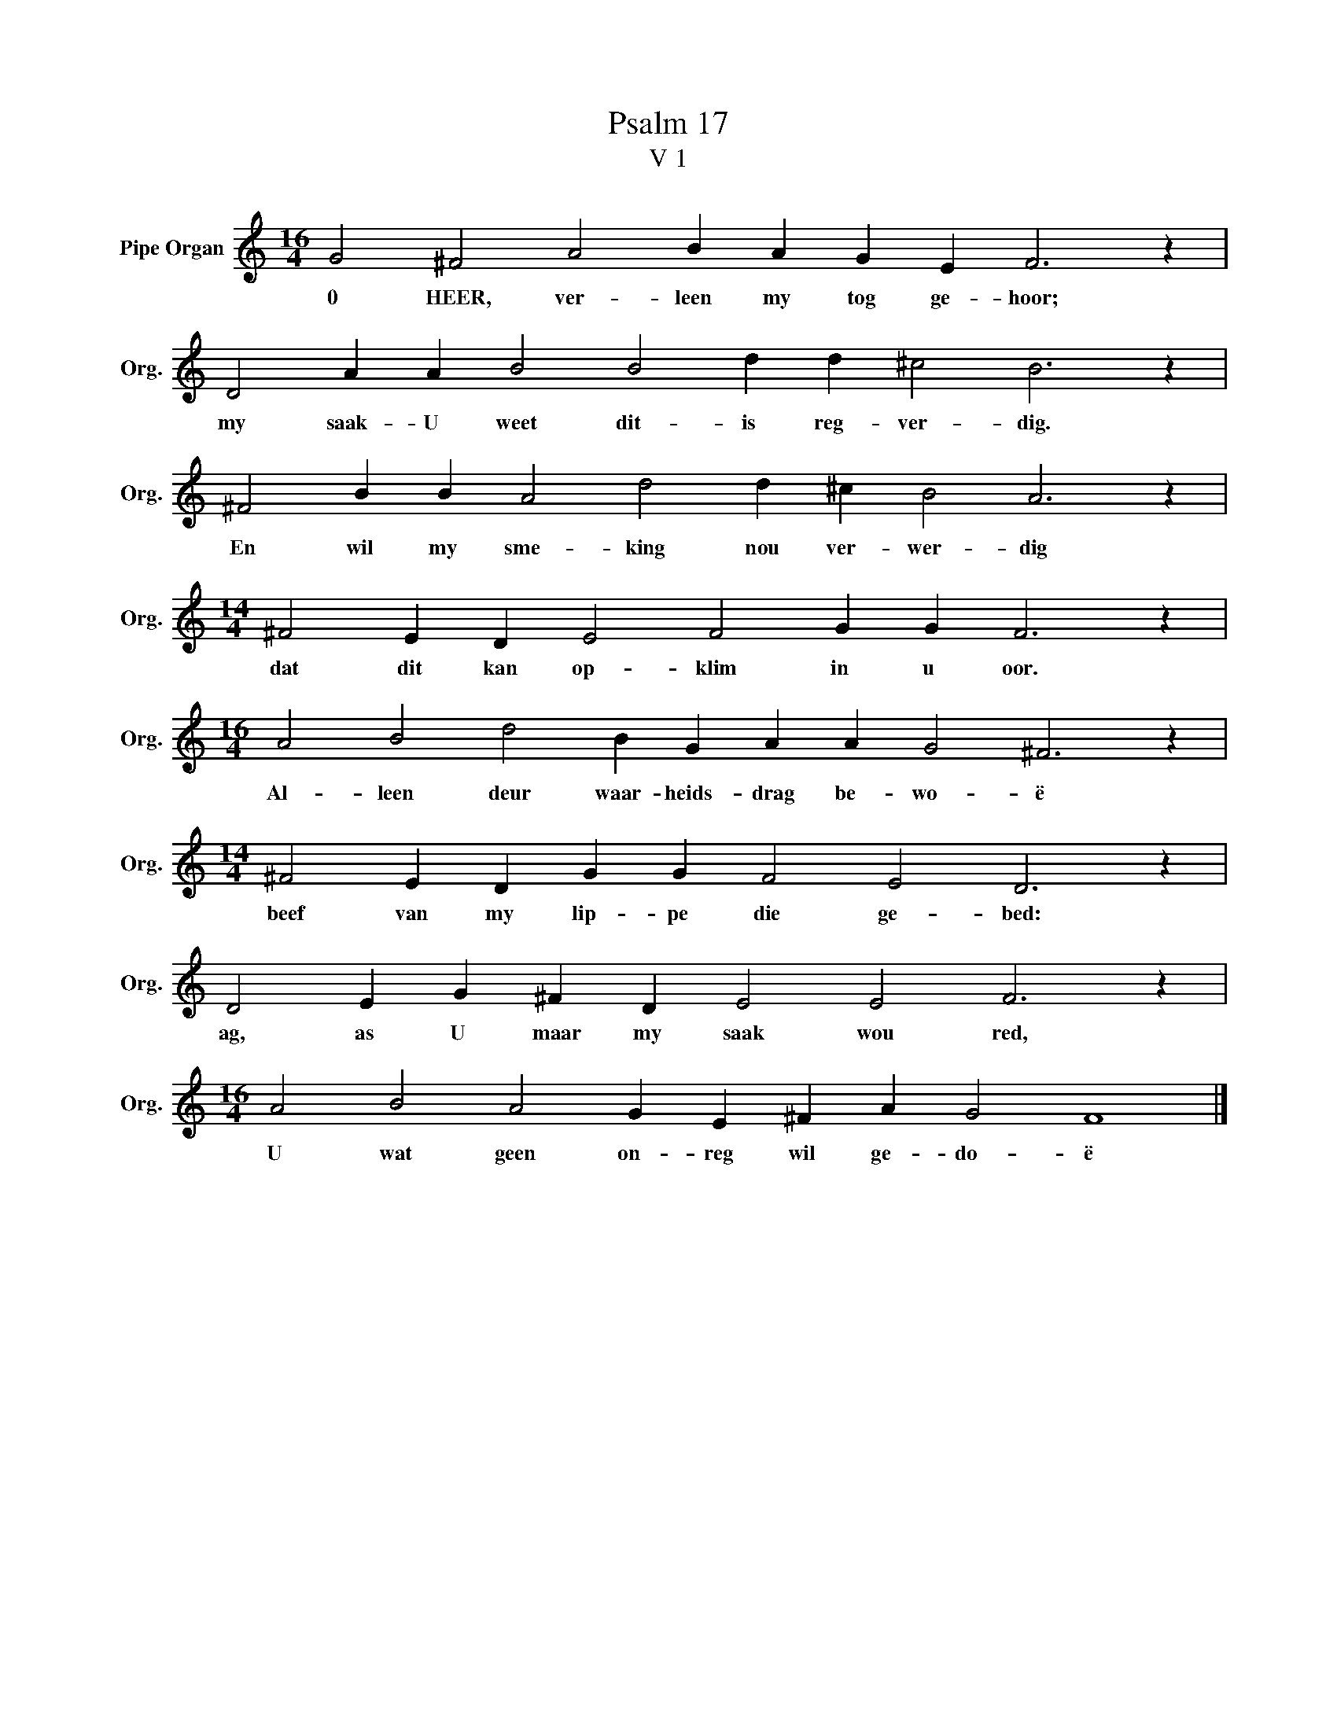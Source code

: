 X:1
T:Psalm 17
T:V 1
L:1/4
M:16/4
I:linebreak $
K:C
V:1 treble nm="Pipe Organ" snm="Org."
V:1
 G2 ^F2 A2 B A G E F3 z |$ D2 A A B2 B2 d d ^c2 B3 z |$ ^F2 B B A2 d2 d ^c B2 A3 z |$ %3
w: 0 HEER, ver- leen my tog ge- hoor;|my saak- U weet dit- is reg- ver- dig.|En wil my sme- king nou ver- wer- dig|
[M:14/4] ^F2 E D E2 F2 G G F3 z |$[M:16/4] A2 B2 d2 B G A A G2 ^F3 z |$ %5
w: dat dit kan op- klim in u oor.|Al- leen deur waar- heids- drag be- wo- ë|
[M:14/4] ^F2 E D G G F2 E2 D3 z |$ D2 E G ^F D E2 E2 F3 z |$[M:16/4] A2 B2 A2 G E ^F A G2 F4 |] %8
w: beef van my lip- pe die ge- bed:|ag, as U maar my saak wou red,|U wat geen on- reg wil ge- do- ë|

